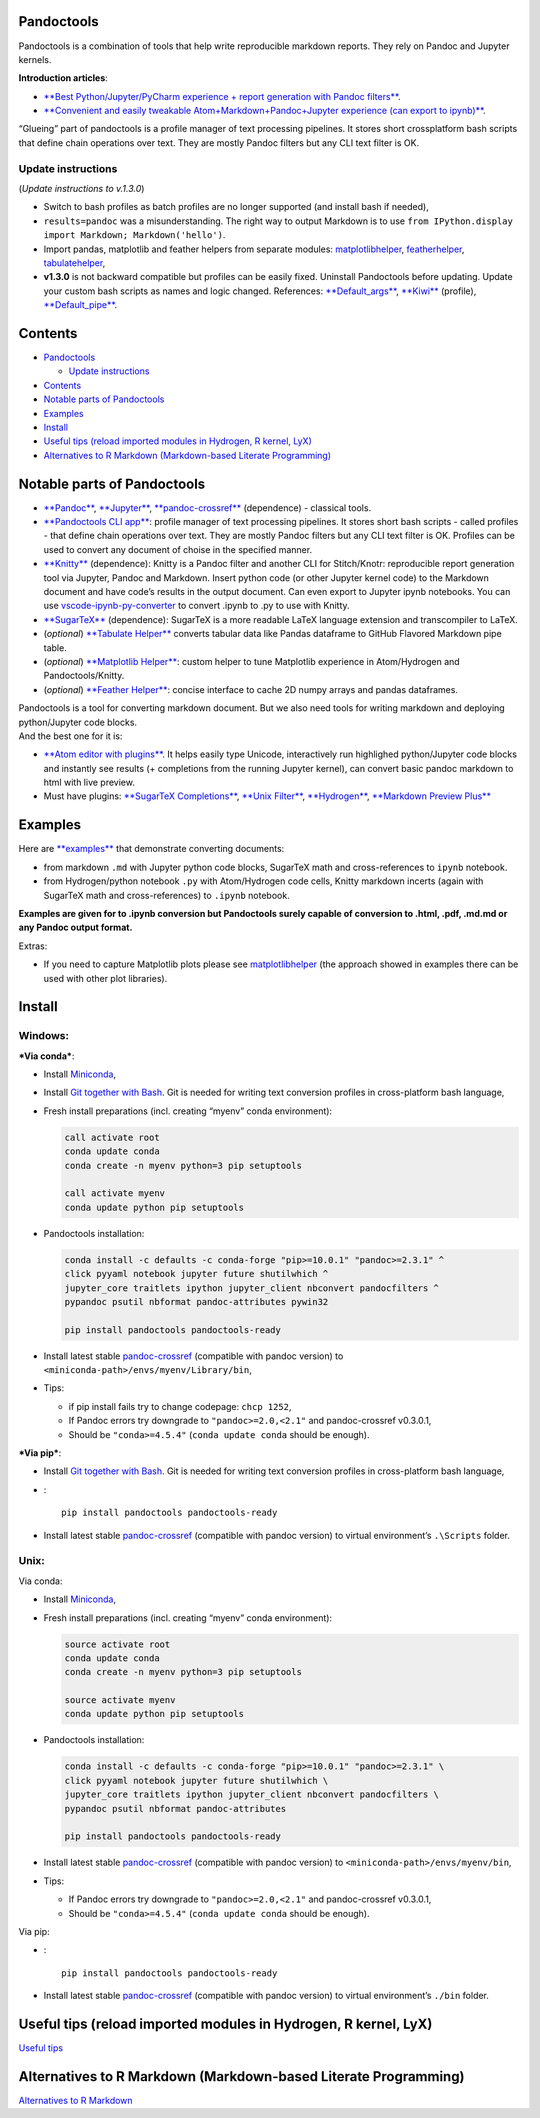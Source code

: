 Pandoctools
===========

Pandoctools is a combination of tools that help write reproducible
markdown reports. They rely on Pandoc and Jupyter kernels.

**Introduction articles**:

-  `**Best Python/Jupyter/PyCharm experience + report generation with
   Pandoc
   filters** <https://github.com/kiwi0fruit/pandoctools/blob/master/docs/best_python_jupyter_pycharm_experience.md>`__.
-  `**Convenient and easily tweakable Atom+Markdown+Pandoc+Jupyter
   experience (can export to
   ipynb)** <https://github.com/kiwi0fruit/pandoctools/blob/master/docs/atom_jupyter_pandoc_markdown.md>`__.

“Glueing” part of pandoctools is a profile manager of text processing
pipelines. It stores short crossplatform bash scripts that define chain
operations over text. They are mostly Pandoc filters but any CLI text
filter is OK.

Update instructions
-------------------

(*Update instructions to v.1.3.0*)

-  Switch to bash profiles as batch profiles are no longer supported
   (and install bash if needed),
-  ``results=pandoc`` was a misunderstanding. The right way to output
   Markdown is to use
   ``from IPython.display import Markdown; Markdown('hello')``.
-  Import pandas, matplotlib and feather helpers from separate modules:
   `matplotlibhelper <https://github.com/kiwi0fruit/matplotlibhelper>`__,
   `featherhelper <https://github.com/kiwi0fruit/featherhelper>`__,
   `tabulatehelper <https://github.com/kiwi0fruit/tabulatehelper>`__,
-  **v1.3.0** is not backward compatible but profiles can be easily
   fixed. Uninstall Pandoctools before updating. Update your custom bash
   scripts as names and logic changed. References:
   `**Default_args** <https://github.com/kiwi0fruit/pandoctools/blob/master/pandoctools/sh/Default_args>`__,
   `**Kiwi** <https://github.com/kiwi0fruit/pandoctools/blob/master/pandoctools/sh/Kiwi>`__
   (profile),
   `**Default_pipe** <https://github.com/kiwi0fruit/pandoctools/blob/master/pandoctools/sh/Default_pipe>`__.

Contents
========

-  `Pandoctools <#pandoctools>`__

   -  `Update instructions <#update-instructions>`__

-  `Contents <#contents>`__
-  `Notable parts of Pandoctools <#notable-parts-of-pandoctools>`__
-  `Examples <#examples>`__
-  `Install <#install>`__
-  `Useful tips (reload imported modules in Hydrogen, R kernel,
   LyX) <#useful-tips-reload-imported-modules-in-hydrogen-r-kernel-lyx>`__
-  `Alternatives to R Markdown (Markdown-based Literate
   Programming) <#alternatives-to-r-markdown-markdown-based-literate-programming>`__

Notable parts of Pandoctools
============================

-  `**Pandoc** <https://pandoc.org/>`__,
   `**Jupyter** <http://jupyter.org/>`__,
   `**pandoc-crossref** <https://github.com/lierdakil/pandoc-crossref>`__
   (dependence) - classical tools.
-  `**Pandoctools CLI
   app** <https://github.com/kiwi0fruit/pandoctools/tree/master/pandoctools/cli>`__:
   profile manager of text processing pipelines. It stores short bash
   scripts - called profiles - that define chain operations over text.
   They are mostly Pandoc filters but any CLI text filter is OK.
   Profiles can be used to convert any document of choise in the
   specified manner.
-  `**Knitty** <https://github.com/kiwi0fruit/knitty>`__ (dependence):
   Knitty is a Pandoc filter and another CLI for Stitch/Knotr:
   reproducible report generation tool via Jupyter, Pandoc and Markdown.
   Insert python code (or other Jupyter kernel code) to the Markdown
   document and have code’s results in the output document. Can even
   export to Jupyter ipynb notebooks. You can use
   `vscode-ipynb-py-converter <https://github.com/nojvek/vscode-ipynb-py-converter>`__
   to convert .ipynb to .py to use with Knitty.
-  `**SugarTeX** <https://github.com/kiwi0fruit/sugartex>`__
   (dependence): SugarTeX is a more readable LaTeX language extension
   and transcompiler to LaTeX.
-  (*optional*) `**Tabulate
   Helper** <https://github.com/kiwi0fruit/tabulatehelper>`__ converts
   tabular data like Pandas dataframe to GitHub Flavored Markdown pipe
   table.
-  (*optional*) `**Matplotlib
   Helper** <https://github.com/kiwi0fruit/matplotlibhelper>`__: custom
   helper to tune Matplotlib experience in Atom/Hydrogen and
   Pandoctools/Knitty.
-  (*optional*) `**Feather
   Helper** <https://github.com/kiwi0fruit/featherhelper>`__: concise
   interface to cache 2D numpy arrays and pandas dataframes.

| Pandoctools is a tool for converting markdown document. But we also
  need tools for writing markdown and deploying python/Jupyter code
  blocks.
| And the best one for it is:

-  `**Atom editor with
   plugins** <https://github.com/kiwi0fruit/pandoctools/blob/master/docs/atom.md>`__.
   It helps easily type Unicode, interactively run highlighed
   python/Jupyter code blocks and instantly see results (+ completions
   from the running Jupyter kernel), can convert basic pandoc markdown
   to html with live preview.
-  Must have plugins: `**SugarTeX
   Completions** <https://github.com/kiwi0fruit/pandoctools/blob/master/docs/atom.md#sugartex-completions>`__,
   `**Unix
   Filter** <https://github.com/kiwi0fruit/pandoctools/blob/master/docs/atom.md#unix-filter>`__,
   `**Hydrogen** <https://github.com/kiwi0fruit/pandoctools/blob/master/docs/atom.md#hydrogen>`__,
   `**Markdown Preview
   Plus** <https://github.com/kiwi0fruit/pandoctools/blob/master/docs/atom.md#markdown-preview-plus>`__

Examples
========

Here are
`**examples** <https://github.com/kiwi0fruit/pandoctools/blob/master/examples>`__
that demonstrate converting documents:

-  from markdown ``.md`` with Jupyter python code blocks, SugarTeX math
   and cross-references to ``ipynb`` notebook.
-  from Hydrogen/python notebook ``.py`` with Atom/Hydrogen code cells,
   Knitty markdown incerts (again with SugarTeX math and
   cross-references) to ``.ipynb`` notebook.

**Examples are given for to .ipynb conversion but Pandoctools surely
capable of conversion to .html, .pdf, .md.md or any Pandoc output
format.**

Extras:

-  If you need to capture Matplotlib plots please see
   `matplotlibhelper <https://github.com/kiwi0fruit/matplotlibhelper>`__
   (the approach showed in examples there can be used with other plot
   libraries).

Install
=======

Windows:
--------

***Via conda***:

-  Install `Miniconda <https://conda.io/miniconda.html>`__,
-  Install `Git together with Bash <https://git-scm.com/downloads>`__.
   Git is needed for writing text conversion profiles in cross-platform
   bash language,
-  Fresh install preparations (incl. creating “myenv” conda
   environment):

   .. code:: bat

       call activate root
       conda update conda
       conda create -n myenv python=3 pip setuptools

       call activate myenv
       conda update python pip setuptools

-  Pandoctools installation:

   .. code:: bat

       conda install -c defaults -c conda-forge "pip>=10.0.1" "pandoc>=2.3.1" ^
       click pyyaml notebook jupyter future shutilwhich ^
       jupyter_core traitlets ipython jupyter_client nbconvert pandocfilters ^
       pypandoc psutil nbformat pandoc-attributes pywin32

       pip install pandoctools pandoctools-ready

-  Install latest stable
   `pandoc-crossref <https://github.com/lierdakil/pandoc-crossref/releases>`__
   (compatible with pandoc version) to
   ``<miniconda-path>/envs/myenv/Library/bin``,
-  Tips:

   -  if pip install fails try to change codepage: ``chcp 1252``,
   -  If Pandoc errors try downgrade to ``"pandoc>=2.0,<2.1"`` and
      pandoc-crossref v0.3.0.1,
   -  Should be ``"conda>=4.5.4"`` (``conda update conda`` should be
      enough).

***Via pip***:

-  Install `Git together with Bash <https://git-scm.com/downloads>`__.
   Git is needed for writing text conversion profiles in cross-platform
   bash language,
-  :

   ::

       pip install pandoctools pandoctools-ready

-  Install latest stable
   `pandoc-crossref <https://github.com/lierdakil/pandoc-crossref/releases>`__
   (compatible with pandoc version) to virtual environment’s
   ``.\Scripts`` folder.

Unix:
-----

Via conda:

-  Install `Miniconda <https://conda.io/miniconda.html>`__,
-  Fresh install preparations (incl. creating “myenv” conda
   environment):

   .. code:: bash

       source activate root
       conda update conda
       conda create -n myenv python=3 pip setuptools

       source activate myenv
       conda update python pip setuptools

-  Pandoctools installation:

   .. code:: bash

       conda install -c defaults -c conda-forge "pip>=10.0.1" "pandoc>=2.3.1" \
       click pyyaml notebook jupyter future shutilwhich \
       jupyter_core traitlets ipython jupyter_client nbconvert pandocfilters \
       pypandoc psutil nbformat pandoc-attributes

       pip install pandoctools pandoctools-ready

-  Install latest stable
   `pandoc-crossref <https://github.com/lierdakil/pandoc-crossref/releases>`__
   (compatible with pandoc version) to
   ``<miniconda-path>/envs/myenv/bin``,
-  Tips:

   -  If Pandoc errors try downgrade to ``"pandoc>=2.0,<2.1"`` and
      pandoc-crossref v0.3.0.1,
   -  Should be ``"conda>=4.5.4"`` (``conda update conda`` should be
      enough).

Via pip:

-  :

   ::

       pip install pandoctools pandoctools-ready

-  Install latest stable
   `pandoc-crossref <https://github.com/lierdakil/pandoc-crossref/releases>`__
   (compatible with pandoc version) to virtual environment’s ``./bin``
   folder.

Useful tips (reload imported modules in Hydrogen, R kernel, LyX)
================================================================

`Useful
tips <https://github.com/kiwi0fruit/pandoctools/blob/master/docs/tips.md>`__

Alternatives to R Markdown (Markdown-based Literate Programming)
================================================================

`Alternatives to R
Markdown <https://github.com/kiwi0fruit/pandoctools/blob/master/docs/alternatives_to_r_markdown.md>`__
